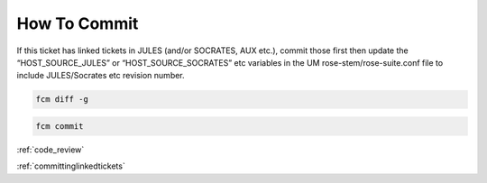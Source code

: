 .. _howtocommit:

How To Commit
=============

.. div:: sd-fs-5

    **1.** Linked Tickets?

If this ticket has linked tickets in JULES (and/or SOCRATES, AUX etc.), commit those first then update the “HOST_SOURCE_JULES” or “HOST_SOURCE_SOCRATES” etc variables in the UM rose-stem/rose-suite.conf file to include JULES/Socrates etc revision number.

.. dropdown:: More details

    Link to "reviewing linked tickets page".
    :ref:`committinglinkedtickets`


.. div:: sd-fs-5

    **2.** Checkout the trunk, merge with the ticket, check for conflicts:

.. tab-set::

    .. tab-item:: UM

        .. code-block:: RST

            fcm co fcm:um.x_tr chosen_name
            cd chosen_name
            fcm merge fcm:um.x_br/dev/dev_name/branch_name
            fcm cf

    .. tab-item:: UM docs

        .. code-block:: RST

            fcm co fcm:um_doc.x_tr chosen_name
            cd chosen_name
            fcm merge fcm:um_doc.x_br/dev/dev_name/branch_name
            fcm cf


.. div:: sd-fs-5

    **3.** Test:

.. tab-set::

    .. tab-item:: UM

        Run any necessary testing; at the very least run this group:

        .. code-block:: RST

            rose stem --group=debug_compile

    .. tab-item:: UM docs

        Check the documentation builds correctly:

        .. code-block:: RST

            module load scitools
            make clean html
            firefox build/html/index.html

            make clean latexpdf
            evince build/latex/JULES_User_Guide.pdf &


.. div:: sd-fs-5

    **4.** If any changes need to be tested with **LFRic** as well, checkout LFRic trunk, change UM parameters and test:

.. dropdown::    **See LFRic steps**

    .. code-block:: RST

        fcm co fcm:lfric.x_tr chosen_name

    Navigate into: *chosen_name/lfric_atm/fcm-make/parameters.sh* and set the um_source:

    .. code-block:: RST

        um_sources=fcm:um.xm_br/dev/dev_name/branch_name

    From inside *chosen_name/lfric_atm* run:

    .. code-block:: RST

        module use /data/users/lfric/modules/modulefiles.rhel7
        module load environment/lfric/intel
        make test-suite


.. div:: sd-fs-5

    **5.** Do the changes: include any **meta-data** or upgrade **macro** changes, a new **rose stem app**, a new **temporary logical**, need a new **KGO** (if the change alters answers), add a **namelist** to an app, or change **build configs**? If so, follow these extra steps:

.. dropdown:: See steps

    extra steps here


.. div:: sd-fs-5

    **6.** Review the changes:

.. code-block:: RST

    fcm diff -g

.. div:: sd-fs-5

    **7.** Commit:

.. code-block:: RST

    fcm commit

.. dropdown:: More details

    **Commit message:** ``#ticket_number: Author : Reason for the change : ticket_type : code_area : regression : severity``

    E.g. ``#80 : lukeabraham : ticket name : task : technical : regression : minor``

    “Author” should be in the format e.g. ``andymalcolm`` - see list of authors here: `UserList <https://code.metoffice.gov.uk/trac/home/wiki/UserList/>`_

    If you mess up the commit log message, run this command and save to update the message:

    .. code-block:: RST

        fcm propedit --revprop svn:log -r xxxxxx fcm:um.x_tr

:ref:`code_review`

:ref:`committinglinkedtickets`
